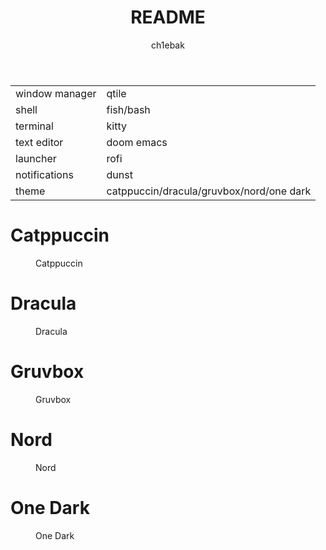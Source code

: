 #+TITLE: README
#+AUTHOR: ch1ebak

| window manager | qtile                                    |
| shell          | fish/bash                                |
| terminal       | kitty                                    |
| text editor    | doom emacs                               |
| launcher       | rofi                                     |
| notifications  | dunst                                    |
| theme          | catppuccin/dracula/gruvbox/nord/one dark |


* Catppuccin

#+CAPTION: Catppuccin
#+ATTR_HTML: :alt Catppuccin :title Catppuccin :align left
[[https://raw.githubusercontent.com/ch1ebak/dotfiles/main/screenshots/catppuccin0.png]]

* Dracula
#+CAPTION: Dracula
#+ATTR_HTML: :alt Dracula :title Dracula :align left
[[https://raw.githubusercontent.com/ch1ebak/dotfiles/main/screenshots/dracula0.png]]

* Gruvbox

#+CAPTION: Gruvbox
#+ATTR_HTML: :alt Gruvbox :title Gruvbox :align left
[[https://raw.githubusercontent.com/ch1ebak/dotfiles/main/screenshots/gruvbox0.png]]

* Nord

#+CAPTION: Nord
#+ATTR_HTML: :alt Nord :title Nord :align left
[[https://raw.githubusercontent.com/ch1ebak/dotfiles/main/screenshots/nord0.png]]

* One Dark

#+CAPTION: One Dark
#+ATTR_HTML: :alt One Dark :title One Dark :align left
[[https://raw.githubusercontent.com/ch1ebak/dotfiles/main/screenshots/onedark0.png]]
